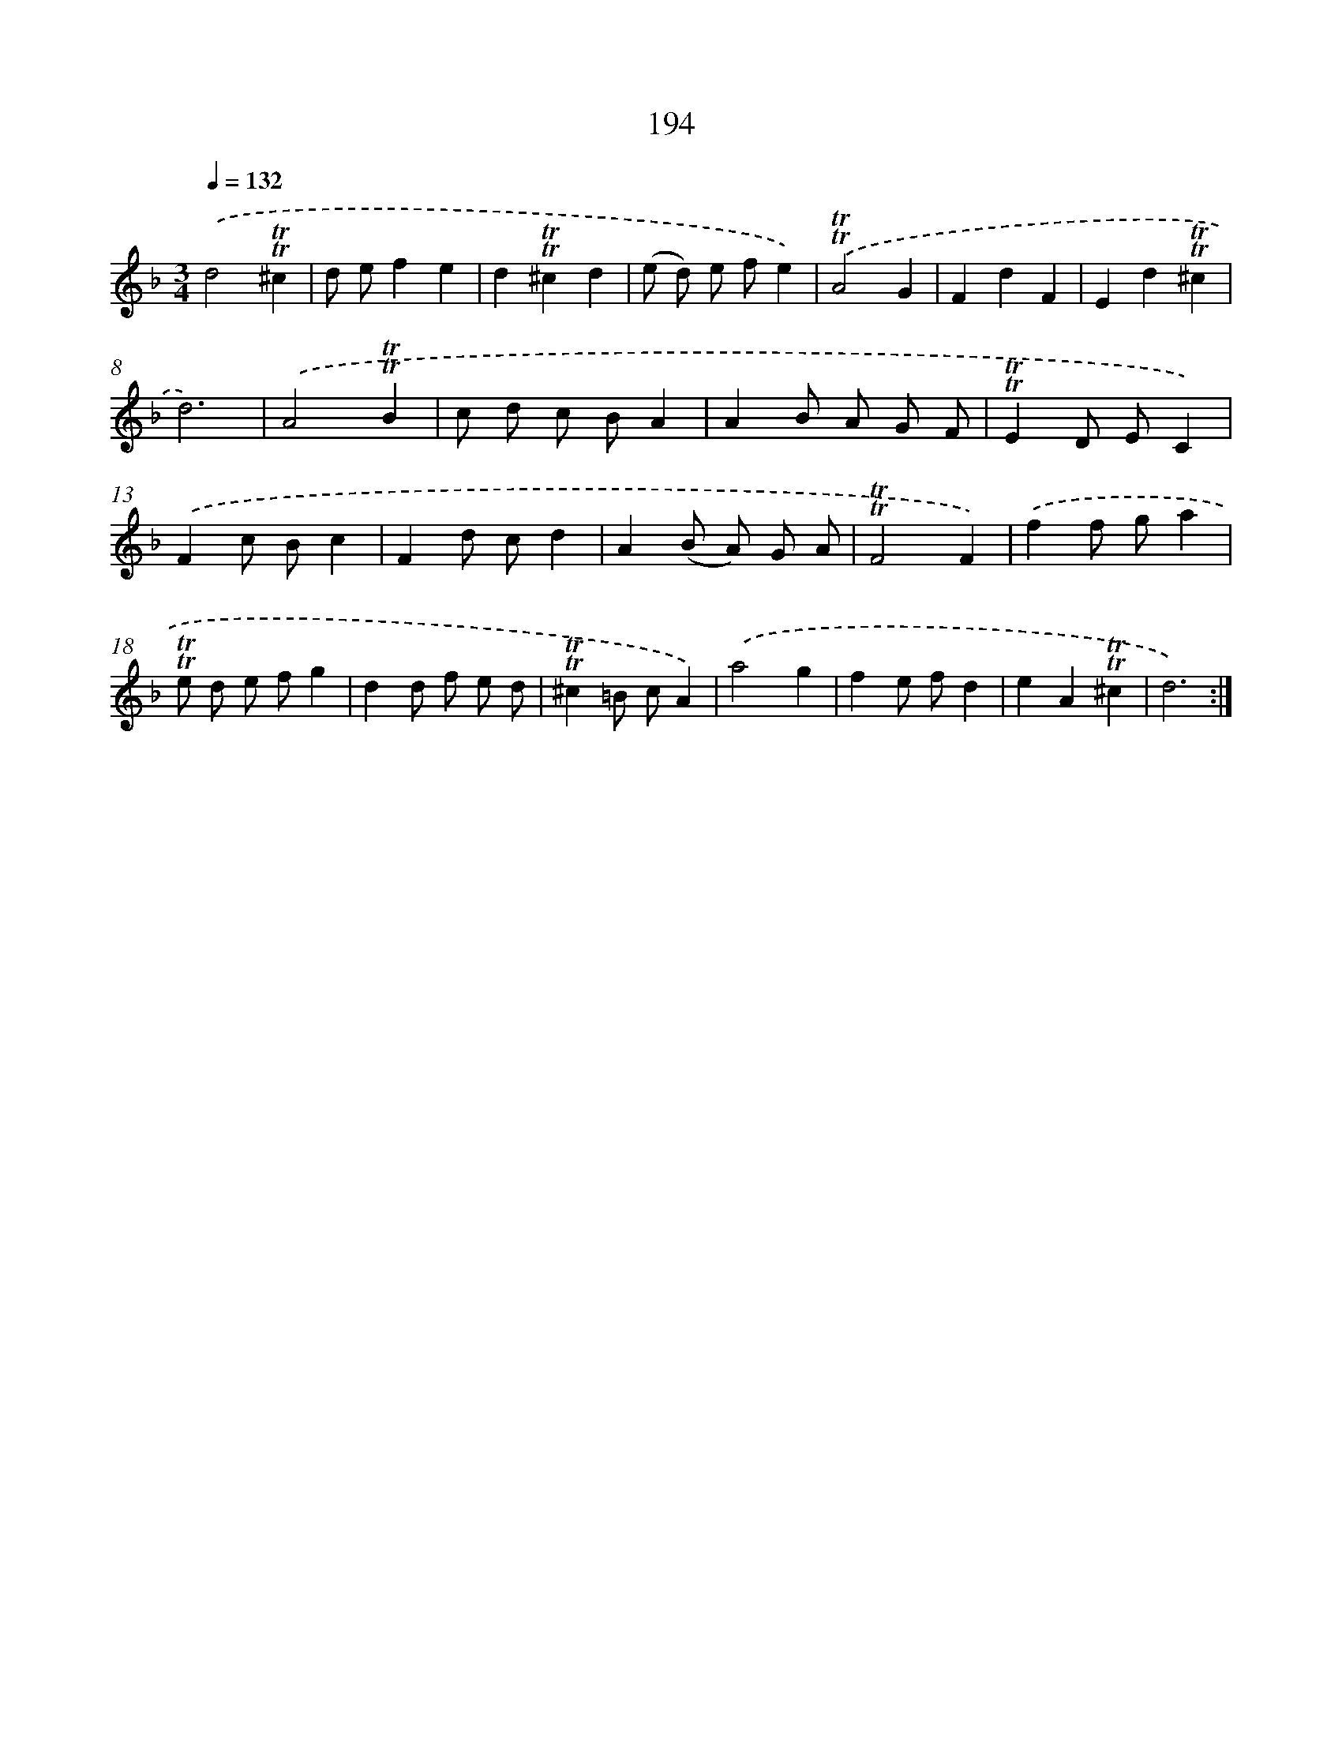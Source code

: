 X: 15738
T: 194
%%abc-version 2.0
%%abcx-abcm2ps-target-version 5.9.1 (29 Sep 2008)
%%abc-creator hum2abc beta
%%abcx-conversion-date 2018/11/01 14:37:56
%%humdrum-veritas 3668606860
%%humdrum-veritas-data 3907229569
%%continueall 1
%%barnumbers 0
L: 1/8
M: 3/4
Q: 1/4=132
K: F clef=treble
.('d4!trill!!trill!^c2 |
d ef2e2 |
d2!trill!!trill!^c2d2 |
(e d) e fe2) |
.('!trill!!trill!A4G2 |
F2d2F2 |
E2d2!trill!!trill!^c2 |
d6) |
.('A4!trill!!trill!B2 |
c d c BA2 |
A2B A G F |
!trill!!trill!E2D EC2) |
.('F2c Bc2 |
F2d cd2 |
A2(B A) G A |
!trill!!trill!F4F2) |
.('f2f ga2 |
!trill!!trill!e d e fg2 |
d2d f e d |
!trill!!trill!^c2=B cA2) |
.('a4g2 |
f2e fd2 |
e2A2!trill!!trill!^c2 |
d6) :|]

